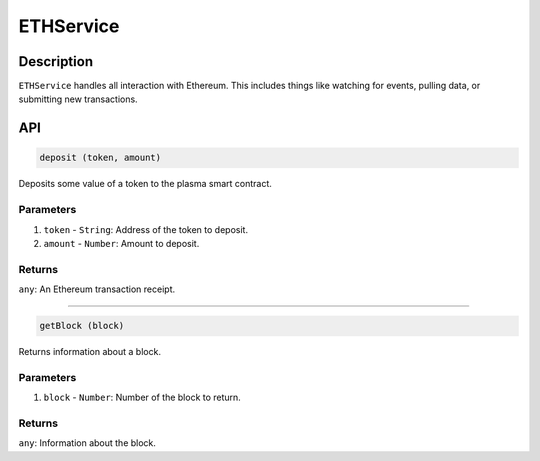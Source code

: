 ==========
ETHService
==========

Description
===========
``ETHService`` handles all interaction with Ethereum.
This includes things like watching for events, pulling data, or submitting new transactions.

API
===
.. code-block:: javascript

    deposit (token, amount)

Deposits some value of a token to the plasma smart contract.

----------
Parameters
----------

1. ``token`` - ``String``: Address of the token to deposit.
2. ``amount`` - ``Number``: Amount to deposit.

-------
Returns
-------

``any``: An Ethereum transaction receipt.

------------------------------------------------------------------------------

.. code-block:: javascript

    getBlock (block)

Returns information about a block.

----------
Parameters
----------

1. ``block`` - ``Number``: Number of the block to return.

-------
Returns
-------

``any``: Information about the block.
